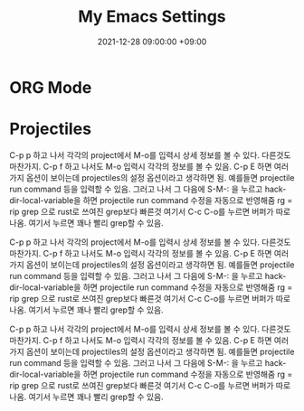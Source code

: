 #+TITLE: My Emacs Settings
#+DATE: 2021-12-28 09:00:00 +09:00
#+CATEGORIES: [linux emacs]
#+TAGS: [emacs editor]
#+description: My New Settings For Emacs


* ORG Mode

* Projectiles

C-p p 하고 나서 각각의 project에서 M-o를 입력시 상세 정보를 볼 수 있다.
다른것도 마찬가지. C-p f 하고 나서도 M-o 입력시 각각의 정보를 볼 수 있음.
C-p E 하면 여러가지 옵션이 보이는데 projectiles의 설정 옵션이라고 생각하면 됨.
예를들면 projectile run command 등을 입력할 수 있음. 그러고 나서
그 다음에 S-M-: 을 누르고 hack-dir-local-variable을 하면 projectile run command 수정을 자동으로 반영해줌
rg = rip grep 으로 rust로 쓰여진 grep보다 빠른것
여기서 C-c C-o를 누르면 버퍼가 따로 나옴. 여기서 누르면 꽤나 빨리 grep할 수 있음.



C-p p 하고 나서 각각의 project에서 M-o를 입력시 상세 정보를 볼 수 있다.
다른것도 마찬가지. C-p f 하고 나서도 M-o 입력시 각각의 정보를 볼 수 있음.
C-p E 하면 여러가지 옵션이 보이는데 projectiles의 설정 옵션이라고 생각하면 됨.
예를들면 projectile run command 등을 입력할 수 있음. 그러고 나서
그 다음에 S-M-: 을 누르고 hack-dir-local-variable을 하면 projectile run command 수정을 자동으로 반영해줌
rg = rip grep 으로 rust로 쓰여진 grep보다 빠른것
여기서 C-c C-o를 누르면 버퍼가 따로 나옴. 여기서 누르면 꽤나 빨리 grep할 수 있음.



C-p p 하고 나서 각각의 project에서 M-o를 입력시 상세 정보를 볼 수 있다.
다른것도 마찬가지. C-p f 하고 나서도 M-o 입력시 각각의 정보를 볼 수 있음.
C-p E 하면 여러가지 옵션이 보이는데 projectiles의 설정 옵션이라고 생각하면 됨.
예를들면 projectile run command 등을 입력할 수 있음. 그러고 나서
그 다음에 S-M-: 을 누르고 hack-dir-local-variable을 하면 projectile run command 수정을 자동으로 반영해줌
rg = rip grep 으로 rust로 쓰여진 grep보다 빠른것
여기서 C-c C-o를 누르면 버퍼가 따로 나옴. 여기서 누르면 꽤나 빨리 grep할 수 있음.

